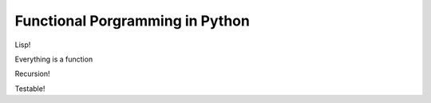 Functional Porgramming in Python
================================

Lisp!

Everything is a function

Recursion!

Testable!
